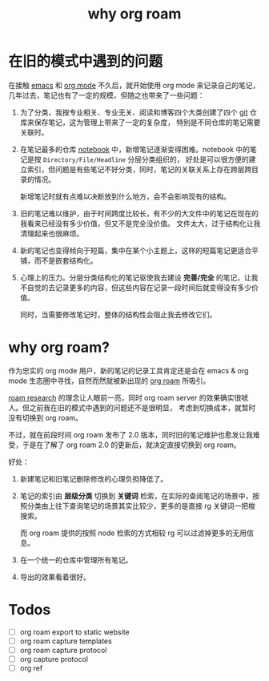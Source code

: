 :PROPERTIES:
:ID:       cd179549-afe0-4911-b9fc-9a0fa243f0a5
:END:
#+TITLE: why org roam

* 目录                                                    :TOC_4_gh:noexport:
- [[#在旧的模式中遇到的问题][在旧的模式中遇到的问题]]
- [[#why-org-roam][why org roam?]]
- [[#todos][Todos]]

* 在旧的模式中遇到的问题
  在接触 [[id:f7f270b1-3090-4c5f-a8eb-b425165a78ab][emacs]] 和 [[id:14aa3e1e-4ff2-45fd-a57e-6a5cfe80d726][org mode]] 不久后，就开始使用 org mode 来记录自己的笔记，几年过去，笔记也有了一定的规模，但随之也带来了一些问题：
  1. 为了分类，我按专业相关、专业无关、阅读和博客四个大类创建了四个 [[id:38d0f81b-d223-4a4c-b2c9-05e608685660][git]] 仓库来保存笔记，这为管理上带来了一定的复杂度，
     特别是不同仓库的笔记需要关联时。

  2. 在笔记最多的仓库 [[https://github.com/rgb-24bit/notebook][notebook]] 中，新增笔记逐渐变得困难。notebook 中的笔记是按 =Directory/File/Headline= 分层分类组织的，
     好处是可以很方便的建立索引，但问题是有些笔记不好分类，同时，笔记的关联关系上存在跨层跨目录的情况。

     新增笔记时就有点难以决断放到什么地方，会不会影响现有的结构。

  3. 旧的笔记难以维护，由于时间跨度比较长，有不少的大文件中的笔记在现在的我看来已经没有多少价值，但又不是完全没价值。
     文件太大，过于结构化让我清理起来也很麻烦。

  4. 新的笔记也变得倾向于短篇，集中在某个小主题上，这样的短篇笔记更适合平铺，而不是嵌套结构化。

  5. 心理上的压力。分层分类结构化的笔记驱使我去建设 *完善/完全* 的笔记，让我不自觉的去记录更多的内容，但这些内容在记录一段时间后就变得没有多少价值。

     同时，当需要修改笔记时，整体的结构性会阻止我去修改它们。
  
* why org roam?
  作为忠实的 org mode 用户，新的笔记的记录工具肯定还是会在 emacs & org mode 生态圈中寻找，自然而然就被新出现的 [[id:267cb964-8de7-4542-bc49-c1ebe5f0340b][org roam]] 所吸引。

  [[id:09228b1f-4a0c-4974-9695-0818c34c066c][roam research]] 的理念让人眼前一亮，同时 org roam server 的效果确实很唬人。但之前我在旧的模式中遇到的问题还不是很明显，
  考虑到切换成本，就暂时没有切换到 org roam。

  不过，就在前段时间 org roam 发布了 2.0 版本，同时旧的笔记维护也愈发让我难受，于是在了解了 org roam 2.0 的更新后，就决定直接切换到 org roam。
  
  好处：
  1. 新建笔记和旧笔记删除修改的心理负担降低了。

  2. 笔记的索引由 *层级分类* 切换到 *关键词* 检索，在实际的查阅笔记的场景中，按照分类由上往下查询笔记的场景其实比较少，更多的是直接 rg 关键词一把梭搜索。

     而 org roam 提供的按照 node 检索的方式相较 rg 可以过滤掉更多的无用信息。

  3. 在一个统一的仓库中管理所有笔记。

  4. 导出的效果看着很好。

* Todos
  + [ ] org roam export to static website
  + [ ] org roam capture templates
  + [ ] org roam capture protocol
  + [ ] org capture protocol
  + [ ] org ref

